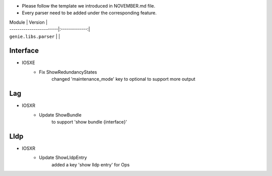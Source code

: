 * Please follow the template we introduced in NOVEMBER.md file.
* Every parser need to be added under the corresponding feature.

| Module                  | Version       |
| ------------------------|:-------------:|
| ``genie.libs.parser``   |               |

--------------------------------------------------------------------------------
                                Interface
--------------------------------------------------------------------------------
* IOSXE
    * Fix ShowRedundancyStates
        changed 'maintenance_mode' key to optional to support more output

--------------------------------------------------------------------------------
                                Lag
--------------------------------------------------------------------------------
* IOSXR
    * Update ShowBundle
        to support 'show bundle {interface}'

--------------------------------------------------------------------------------
                                Lldp
--------------------------------------------------------------------------------
* IOSXR
    * Update ShowLldpEntry
        added a key 'show lldp entry' for Ops
